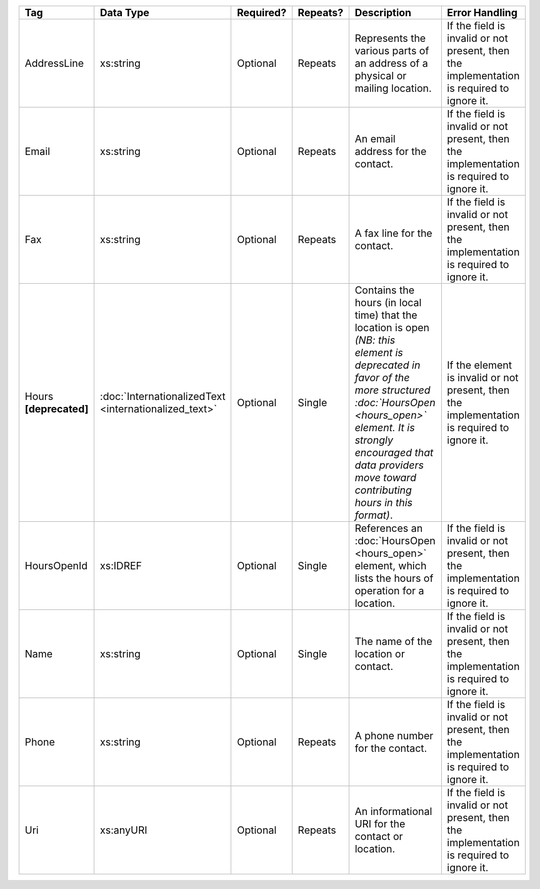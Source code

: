 .. This file is auto-generated.  Do not edit it by hand!

+------------------+-----------------------------+--------------+--------------+------------------------------------------+------------------------------------------+
| Tag              | Data Type                   | Required?    | Repeats?     | Description                              | Error Handling                           |
+==================+=============================+==============+==============+==========================================+==========================================+
| AddressLine      | xs:string                   | Optional     | Repeats      | Represents the various parts of an       | If the field is invalid or not present,  |
|                  |                             |              |              | address of a physical or mailing         | then the implementation is required to   |
|                  |                             |              |              | location.                                | ignore it.                               |
+------------------+-----------------------------+--------------+--------------+------------------------------------------+------------------------------------------+
| Email            | xs:string                   | Optional     | Repeats      | An email address for the contact.        | If the field is invalid or not present,  |
|                  |                             |              |              |                                          | then the implementation is required to   |
|                  |                             |              |              |                                          | ignore it.                               |
+------------------+-----------------------------+--------------+--------------+------------------------------------------+------------------------------------------+
| Fax              | xs:string                   | Optional     | Repeats      | A fax line for the contact.              | If the field is invalid or not present,  |
|                  |                             |              |              |                                          | then the implementation is required to   |
|                  |                             |              |              |                                          | ignore it.                               |
+------------------+-----------------------------+--------------+--------------+------------------------------------------+------------------------------------------+
| Hours            | :doc:`InternationalizedText | Optional     | Single       | Contains the hours (in local time) that  | If the element is invalid or not         |
| **[deprecated]** | <internationalized_text>`   |              |              | the location is open *(NB: this element  | present, then the implementation is      |
|                  |                             |              |              | is deprecated in favor of the more       | required to ignore it.                   |
|                  |                             |              |              | structured :doc:`HoursOpen <hours_open>` |                                          |
|                  |                             |              |              | element. It is strongly encouraged that  |                                          |
|                  |                             |              |              | data providers move toward contributing  |                                          |
|                  |                             |              |              | hours in this format)*.                  |                                          |
+------------------+-----------------------------+--------------+--------------+------------------------------------------+------------------------------------------+
| HoursOpenId      | xs:IDREF                    | Optional     | Single       | References an :doc:`HoursOpen            | If the field is invalid or not present,  |
|                  |                             |              |              | <hours_open>` element, which lists the   | then the implementation is required to   |
|                  |                             |              |              | hours of operation for a location.       | ignore it.                               |
+------------------+-----------------------------+--------------+--------------+------------------------------------------+------------------------------------------+
| Name             | xs:string                   | Optional     | Single       | The name of the location or contact.     | If the field is invalid or not present,  |
|                  |                             |              |              |                                          | then the implementation is required to   |
|                  |                             |              |              |                                          | ignore it.                               |
+------------------+-----------------------------+--------------+--------------+------------------------------------------+------------------------------------------+
| Phone            | xs:string                   | Optional     | Repeats      | A phone number for the contact.          | If the field is invalid or not present,  |
|                  |                             |              |              |                                          | then the implementation is required to   |
|                  |                             |              |              |                                          | ignore it.                               |
+------------------+-----------------------------+--------------+--------------+------------------------------------------+------------------------------------------+
| Uri              | xs:anyURI                   | Optional     | Repeats      | An informational URI for the contact or  | If the field is invalid or not present,  |
|                  |                             |              |              | location.                                | then the implementation is required to   |
|                  |                             |              |              |                                          | ignore it.                               |
+------------------+-----------------------------+--------------+--------------+------------------------------------------+------------------------------------------+
